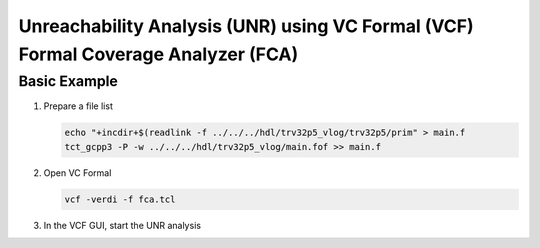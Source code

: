 
Unreachability Analysis (UNR) using VC Formal (VCF) Formal Coverage Analyzer (FCA)
==================================================================================

Basic Example
^^^^^^^^^^^^^

1. Prepare a file list

   .. code-block:: bash

       echo "+incdir+$(readlink -f ../../../hdl/trv32p5_vlog/trv32p5/prim" > main.f
       tct_gcpp3 -P -w ../../../hdl/trv32p5_vlog/main.fof >> main.f

2. Open VC Formal

   .. code-block:: bash

       vcf -verdi -f fca.tcl

3. In the VCF GUI, start the UNR analysis